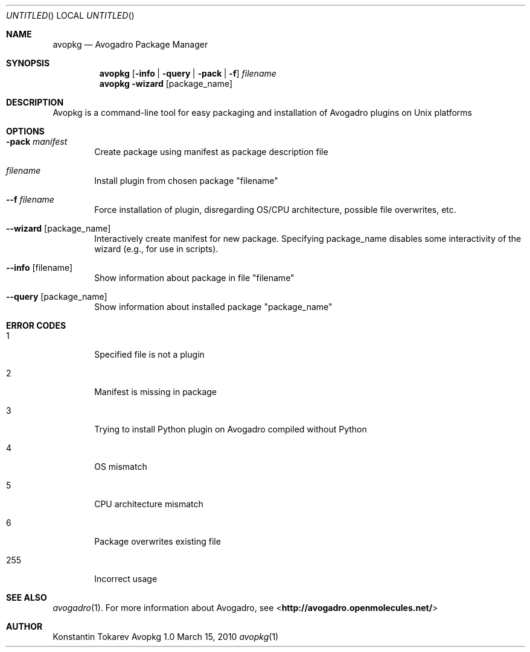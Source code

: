.Dd March 15, 2010
.Os "Avopkg" 1.0
.Dt avopkg 1 URM
.Sh NAME
.Nm avopkg
.Nd "Avogadro Package Manager"
.Sh SYNOPSIS
.Nm
.Op Fl info | Fl query | Fl pack | Fl f
.Ar filename
.br
.Nm
.Fl wizard Op package_name
.Sh DESCRIPTION
Avopkg is a command-line tool for easy packaging and installation
of Avogadro plugins on Unix platforms
.Sh OPTIONS
.Bl -tag -width flag
.It Fl pack Ar manifest
Create package using manifest as package description file
.It Ar filename
Install plugin from chosen package "filename"
.It Fl -f Ar filename
Force installation of plugin, disregarding OS/CPU architecture, possible file overwrites, etc.
.It Fl -wizard Op package_name
Interactively create manifest for new package. Specifying package_name disables some 
interactivity of the wizard (e.g., for use in scripts).
.It Fl -info Op filename
Show information about package in file "filename"
.It Fl -query Op package_name
Show information about installed package "package_name"
.El
.Sh ERROR CODES
.Bl -tag -width flag
.It 1
Specified file is not a plugin
.It 2
Manifest is missing in package
.It 3
Trying to install Python plugin on Avogadro compiled without Python
.It 4
OS mismatch
.It 5
CPU architecture mismatch
.It 6
Package overwrites existing file
.It 255
Incorrect usage
.El
.Sh SEE ALSO
.Xr avogadro 1 .
For more information about Avogadro, see 
\%<\fBhttp://avogadro.openmolecules.net/\fR>
.Sh AUTHOR
Konstantin Tokarev
